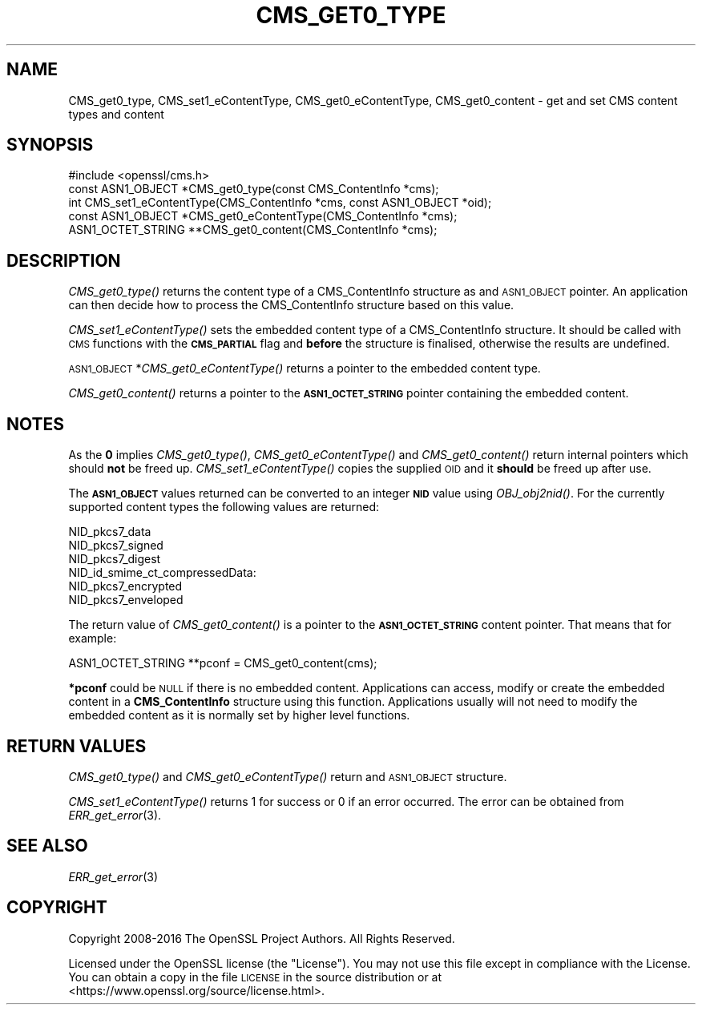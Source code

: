 .\" Automatically generated by Pod::Man 2.28 (Pod::Simple 3.29)
.\"
.\" Standard preamble:
.\" ========================================================================
.de Sp \" Vertical space (when we can't use .PP)
.if t .sp .5v
.if n .sp
..
.de Vb \" Begin verbatim text
.ft CW
.nf
.ne \\$1
..
.de Ve \" End verbatim text
.ft R
.fi
..
.\" Set up some character translations and predefined strings.  \*(-- will
.\" give an unbreakable dash, \*(PI will give pi, \*(L" will give a left
.\" double quote, and \*(R" will give a right double quote.  \*(C+ will
.\" give a nicer C++.  Capital omega is used to do unbreakable dashes and
.\" therefore won't be available.  \*(C` and \*(C' expand to `' in nroff,
.\" nothing in troff, for use with C<>.
.tr \(*W-
.ds C+ C\v'-.1v'\h'-1p'\s-2+\h'-1p'+\s0\v'.1v'\h'-1p'
.ie n \{\
.    ds -- \(*W-
.    ds PI pi
.    if (\n(.H=4u)&(1m=24u) .ds -- \(*W\h'-12u'\(*W\h'-12u'-\" diablo 10 pitch
.    if (\n(.H=4u)&(1m=20u) .ds -- \(*W\h'-12u'\(*W\h'-8u'-\"  diablo 12 pitch
.    ds L" ""
.    ds R" ""
.    ds C` ""
.    ds C' ""
'br\}
.el\{\
.    ds -- \|\(em\|
.    ds PI \(*p
.    ds L" ``
.    ds R" ''
.    ds C`
.    ds C'
'br\}
.\"
.\" Escape single quotes in literal strings from groff's Unicode transform.
.ie \n(.g .ds Aq \(aq
.el       .ds Aq '
.\"
.\" If the F register is turned on, we'll generate index entries on stderr for
.\" titles (.TH), headers (.SH), subsections (.SS), items (.Ip), and index
.\" entries marked with X<> in POD.  Of course, you'll have to process the
.\" output yourself in some meaningful fashion.
.\"
.\" Avoid warning from groff about undefined register 'F'.
.de IX
..
.nr rF 0
.if \n(.g .if rF .nr rF 1
.if (\n(rF:(\n(.g==0)) \{
.    if \nF \{
.        de IX
.        tm Index:\\$1\t\\n%\t"\\$2"
..
.        if !\nF==2 \{
.            nr % 0
.            nr F 2
.        \}
.    \}
.\}
.rr rF
.\"
.\" Accent mark definitions (@(#)ms.acc 1.5 88/02/08 SMI; from UCB 4.2).
.\" Fear.  Run.  Save yourself.  No user-serviceable parts.
.    \" fudge factors for nroff and troff
.if n \{\
.    ds #H 0
.    ds #V .8m
.    ds #F .3m
.    ds #[ \f1
.    ds #] \fP
.\}
.if t \{\
.    ds #H ((1u-(\\\\n(.fu%2u))*.13m)
.    ds #V .6m
.    ds #F 0
.    ds #[ \&
.    ds #] \&
.\}
.    \" simple accents for nroff and troff
.if n \{\
.    ds ' \&
.    ds ` \&
.    ds ^ \&
.    ds , \&
.    ds ~ ~
.    ds /
.\}
.if t \{\
.    ds ' \\k:\h'-(\\n(.wu*8/10-\*(#H)'\'\h"|\\n:u"
.    ds ` \\k:\h'-(\\n(.wu*8/10-\*(#H)'\`\h'|\\n:u'
.    ds ^ \\k:\h'-(\\n(.wu*10/11-\*(#H)'^\h'|\\n:u'
.    ds , \\k:\h'-(\\n(.wu*8/10)',\h'|\\n:u'
.    ds ~ \\k:\h'-(\\n(.wu-\*(#H-.1m)'~\h'|\\n:u'
.    ds / \\k:\h'-(\\n(.wu*8/10-\*(#H)'\z\(sl\h'|\\n:u'
.\}
.    \" troff and (daisy-wheel) nroff accents
.ds : \\k:\h'-(\\n(.wu*8/10-\*(#H+.1m+\*(#F)'\v'-\*(#V'\z.\h'.2m+\*(#F'.\h'|\\n:u'\v'\*(#V'
.ds 8 \h'\*(#H'\(*b\h'-\*(#H'
.ds o \\k:\h'-(\\n(.wu+\w'\(de'u-\*(#H)/2u'\v'-.3n'\*(#[\z\(de\v'.3n'\h'|\\n:u'\*(#]
.ds d- \h'\*(#H'\(pd\h'-\w'~'u'\v'-.25m'\f2\(hy\fP\v'.25m'\h'-\*(#H'
.ds D- D\\k:\h'-\w'D'u'\v'-.11m'\z\(hy\v'.11m'\h'|\\n:u'
.ds th \*(#[\v'.3m'\s+1I\s-1\v'-.3m'\h'-(\w'I'u*2/3)'\s-1o\s+1\*(#]
.ds Th \*(#[\s+2I\s-2\h'-\w'I'u*3/5'\v'-.3m'o\v'.3m'\*(#]
.ds ae a\h'-(\w'a'u*4/10)'e
.ds Ae A\h'-(\w'A'u*4/10)'E
.    \" corrections for vroff
.if v .ds ~ \\k:\h'-(\\n(.wu*9/10-\*(#H)'\s-2\u~\d\s+2\h'|\\n:u'
.if v .ds ^ \\k:\h'-(\\n(.wu*10/11-\*(#H)'\v'-.4m'^\v'.4m'\h'|\\n:u'
.    \" for low resolution devices (crt and lpr)
.if \n(.H>23 .if \n(.V>19 \
\{\
.    ds : e
.    ds 8 ss
.    ds o a
.    ds d- d\h'-1'\(ga
.    ds D- D\h'-1'\(hy
.    ds th \o'bp'
.    ds Th \o'LP'
.    ds ae ae
.    ds Ae AE
.\}
.rm #[ #] #H #V #F C
.\" ========================================================================
.\"
.IX Title "CMS_GET0_TYPE 3"
.TH CMS_GET0_TYPE 3 "2017-05-25" "1.1.0f" "OpenSSL"
.\" For nroff, turn off justification.  Always turn off hyphenation; it makes
.\" way too many mistakes in technical documents.
.if n .ad l
.nh
.SH "NAME"
CMS_get0_type, CMS_set1_eContentType, CMS_get0_eContentType, CMS_get0_content \- get and set CMS content types and content
.SH "SYNOPSIS"
.IX Header "SYNOPSIS"
.Vb 1
\& #include <openssl/cms.h>
\&
\& const ASN1_OBJECT *CMS_get0_type(const CMS_ContentInfo *cms);
\& int CMS_set1_eContentType(CMS_ContentInfo *cms, const ASN1_OBJECT *oid);
\& const ASN1_OBJECT *CMS_get0_eContentType(CMS_ContentInfo *cms);
\& ASN1_OCTET_STRING **CMS_get0_content(CMS_ContentInfo *cms);
.Ve
.SH "DESCRIPTION"
.IX Header "DESCRIPTION"
\&\fICMS_get0_type()\fR returns the content type of a CMS_ContentInfo structure as
and \s-1ASN1_OBJECT\s0 pointer. An application can then decide how to process the
CMS_ContentInfo structure based on this value.
.PP
\&\fICMS_set1_eContentType()\fR sets the embedded content type of a CMS_ContentInfo
structure. It should be called with \s-1CMS\s0 functions with the \fB\s-1CMS_PARTIAL\s0\fR
flag and \fBbefore\fR the structure is finalised, otherwise the results are
undefined.
.PP
\&\s-1ASN1_OBJECT\s0 *\fICMS_get0_eContentType()\fR returns a pointer to the embedded
content type.
.PP
\&\fICMS_get0_content()\fR returns a pointer to the \fB\s-1ASN1_OCTET_STRING\s0\fR pointer
containing the embedded content.
.SH "NOTES"
.IX Header "NOTES"
As the \fB0\fR implies \fICMS_get0_type()\fR, \fICMS_get0_eContentType()\fR and
\&\fICMS_get0_content()\fR return internal pointers which should \fBnot\fR be freed up.
\&\fICMS_set1_eContentType()\fR copies the supplied \s-1OID\s0 and it \fBshould\fR be freed up
after use.
.PP
The \fB\s-1ASN1_OBJECT\s0\fR values returned can be converted to an integer \fB\s-1NID\s0\fR value
using \fIOBJ_obj2nid()\fR. For the currently supported content types the following
values are returned:
.PP
.Vb 6
\& NID_pkcs7_data
\& NID_pkcs7_signed
\& NID_pkcs7_digest
\& NID_id_smime_ct_compressedData:
\& NID_pkcs7_encrypted
\& NID_pkcs7_enveloped
.Ve
.PP
The return value of \fICMS_get0_content()\fR is a pointer to the \fB\s-1ASN1_OCTET_STRING\s0\fR
content pointer. That means that for example:
.PP
.Vb 1
\& ASN1_OCTET_STRING **pconf = CMS_get0_content(cms);
.Ve
.PP
\&\fB*pconf\fR could be \s-1NULL\s0 if there is no embedded content. Applications can
access, modify or create the embedded content in a \fBCMS_ContentInfo\fR structure
using this function. Applications usually will not need to modify the
embedded content as it is normally set by higher level functions.
.SH "RETURN VALUES"
.IX Header "RETURN VALUES"
\&\fICMS_get0_type()\fR and \fICMS_get0_eContentType()\fR return and \s-1ASN1_OBJECT\s0 structure.
.PP
\&\fICMS_set1_eContentType()\fR returns 1 for success or 0 if an error occurred.  The
error can be obtained from \fIERR_get_error\fR\|(3).
.SH "SEE ALSO"
.IX Header "SEE ALSO"
\&\fIERR_get_error\fR\|(3)
.SH "COPYRIGHT"
.IX Header "COPYRIGHT"
Copyright 2008\-2016 The OpenSSL Project Authors. All Rights Reserved.
.PP
Licensed under the OpenSSL license (the \*(L"License\*(R").  You may not use
this file except in compliance with the License.  You can obtain a copy
in the file \s-1LICENSE\s0 in the source distribution or at
<https://www.openssl.org/source/license.html>.
